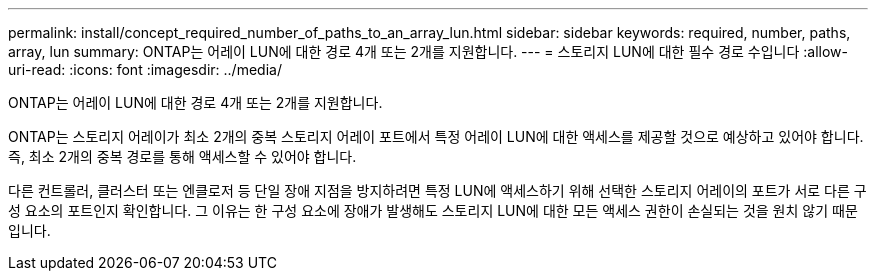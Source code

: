---
permalink: install/concept_required_number_of_paths_to_an_array_lun.html 
sidebar: sidebar 
keywords: required, number, paths, array, lun 
summary: ONTAP는 어레이 LUN에 대한 경로 4개 또는 2개를 지원합니다. 
---
= 스토리지 LUN에 대한 필수 경로 수입니다
:allow-uri-read: 
:icons: font
:imagesdir: ../media/


[role="lead"]
ONTAP는 어레이 LUN에 대한 경로 4개 또는 2개를 지원합니다.

ONTAP는 스토리지 어레이가 최소 2개의 중복 스토리지 어레이 포트에서 특정 어레이 LUN에 대한 액세스를 제공할 것으로 예상하고 있어야 합니다. 즉, 최소 2개의 중복 경로를 통해 액세스할 수 있어야 합니다.

다른 컨트롤러, 클러스터 또는 엔클로저 등 단일 장애 지점을 방지하려면 특정 LUN에 액세스하기 위해 선택한 스토리지 어레이의 포트가 서로 다른 구성 요소의 포트인지 확인합니다. 그 이유는 한 구성 요소에 장애가 발생해도 스토리지 LUN에 대한 모든 액세스 권한이 손실되는 것을 원치 않기 때문입니다.
